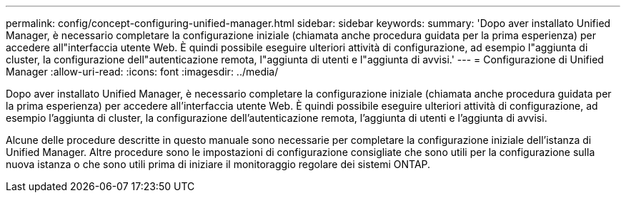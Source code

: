 ---
permalink: config/concept-configuring-unified-manager.html 
sidebar: sidebar 
keywords:  
summary: 'Dopo aver installato Unified Manager, è necessario completare la configurazione iniziale (chiamata anche procedura guidata per la prima esperienza) per accedere all"interfaccia utente Web. È quindi possibile eseguire ulteriori attività di configurazione, ad esempio l"aggiunta di cluster, la configurazione dell"autenticazione remota, l"aggiunta di utenti e l"aggiunta di avvisi.' 
---
= Configurazione di Unified Manager
:allow-uri-read: 
:icons: font
:imagesdir: ../media/


[role="lead"]
Dopo aver installato Unified Manager, è necessario completare la configurazione iniziale (chiamata anche procedura guidata per la prima esperienza) per accedere all'interfaccia utente Web. È quindi possibile eseguire ulteriori attività di configurazione, ad esempio l'aggiunta di cluster, la configurazione dell'autenticazione remota, l'aggiunta di utenti e l'aggiunta di avvisi.

Alcune delle procedure descritte in questo manuale sono necessarie per completare la configurazione iniziale dell'istanza di Unified Manager. Altre procedure sono le impostazioni di configurazione consigliate che sono utili per la configurazione sulla nuova istanza o che sono utili prima di iniziare il monitoraggio regolare dei sistemi ONTAP.
